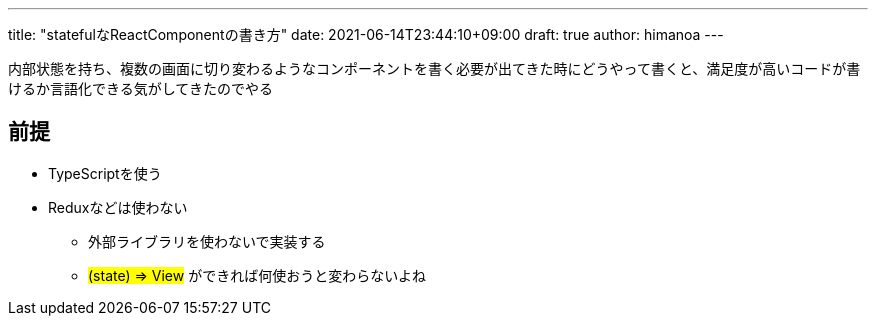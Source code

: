 ---
title: "statefulなReactComponentの書き方"
date: 2021-06-14T23:44:10+09:00 
draft: true
author: himanoa
---

内部状態を持ち、複数の画面に切り変わるようなコンポーネントを書く必要が出てきた時にどうやって書くと、満足度が高いコードが書けるか言語化できる気がしてきたのでやる


== 前提

* TypeScriptを使う
* Reduxなどは使わない
** 外部ライブラリを使わないで実装する
** #(state) => View# ができれば何使おうと変わらないよね


